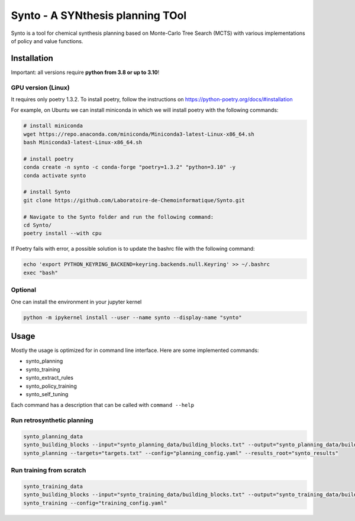 Synto - A SYNthesis planning TOol
========
Synto is a tool for chemical synthesis planning based on Monte-Carlo Tree Search (MCTS)
with various implementations of policy and value functions.

Installation
------------

Important: all versions require **python from 3.8 or up to 3.10**!

GPU version (Linux)
^^^^^^^^^^^
It requires only poetry 1.3.2. To install poetry, follow the instructions on
https://python-poetry.org/docs/#installation

For example, on Ubuntu we can install miniconda in which we will install poetry with the following commands:

.. code-block:: bash

    # install miniconda
    wget https://repo.anaconda.com/miniconda/Miniconda3-latest-Linux-x86_64.sh
    bash Miniconda3-latest-Linux-x86_64.sh

    # install poetry
    conda create -n synto -c conda-forge "poetry=1.3.2" "python=3.10" -y
    conda activate synto

    # install Synto
    git clone https://github.com/Laboratoire-de-Chemoinformatique/Synto.git

    # Navigate to the Synto folder and run the following command:
    cd Synto/
    poetry install --with cpu

If Poetry fails with error, a possible solution is to update the bashrc file with the following command:

.. code-block:: bash

    echo 'export PYTHON_KEYRING_BACKEND=keyring.backends.null.Keyring' >> ~/.bashrc
    exec "bash"

Optional
^^^^^^^^^^^
One can install the environment in your jupyter kernel

.. code-block:: bash

    python -m ipykernel install --user --name synto --display-name "synto"

Usage
------------
Mostly the usage is optimized for in command line interface.
Here are some implemented commands:

* synto_planning
* synto_training
* synto_extract_rules
* synto_policy_training
* synto_self_tuning

Each command has a description that can be called with ``command --help``

Run retrosynthetic planning
^^^^^^^^^^^
.. code-block:: bash

    synto_planning_data
    synto_building_blocks --input="synto_planning_data/building_blocks.txt" --output="synto_planning_data/building_blocks.txt" # skip for loaded data
    synto_planning --targets="targets.txt" --config="planning_config.yaml" --results_root="synto_results"

Run training from scratch
^^^^^^^^^^^
.. code-block:: bash

    synto_training_data
    synto_building_blocks --input="synto_training_data/building_blocks.txt" --output="synto_training_data/building_blocks.txt" # skip for loaded data
    synto_training --config="training_config.yaml"